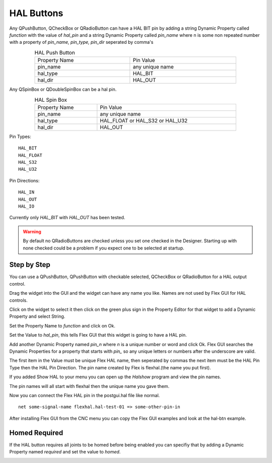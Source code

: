 HAL Buttons
===========

Any QPushButton, QCheckBox or QRadioButton can have a HAL BIT pin by adding a
string Dynamic Property called `function` with the value of `hal_pin` and a
string Dynamic Property called `pin_name` where n is some non repeated number with a
property of `pin_name, pin_type, pin_dir` seperated by comma's

.. csv-table:: HAL Push Button
   :width: 80%
   :align: center

	Property Name, Pin Value
	pin_name, any unique name
	hal_type, HAL_BIT
	hal_dir, HAL_OUT

Any QSpinBox or QDoubleSpinBox can be a hal pin.

.. csv-table:: HAL Spin Box
   :width: 80%
   :align: center

	Property Name, Pin Value
	pin_name, any unique name
	hal_type, HAL_FLOAT or HAL_S32 or HAL_U32
	hal_dir, HAL_OUT


Pin Types::

	HAL_BIT
	HAL_FLOAT
	HAL_S32
	HAL_U32

Pin Directions::

	HAL_IN
	HAL_OUT
	HAL_IO

Currently only `HAL_BIT` with `HAL_OUT` has been tested.

.. warning:: By default no QRadioButtons are checked unless you set one checked
          in the Designer. Starting up with none checked could be a problem if
          you expect one to be selected at startup.

Step by Step
------------

You can use a QPushButton, QPushButton with checkable selected, QCheckBox or
QRadioButton for a HAL output control.

Drag the widget into the GUI and the widget can have any name you like. Names
are not used by Flex GUI for HAL controls.

Click on the widget to select it then click on the green plus sign in the
Property Editor for that widget to add a Dynamic Property and select String.

.. image:: /images/hal-01.png
   :align: center

Set the Property Name to `function` and click on Ok.

.. image:: /images/hal-02.png
   :align: center

Set the Value to `hal_pin`, this tells Flex GUI that this widget is going to
have a HAL pin.

.. image:: /images/hal-03.png
   :align: center

Add another Dynamic Property named `pin_n` where `n` is a unique number or word
and click Ok. Flex GUI searches the Dynamic Properties for a property that
starts with `pin_` so any unique letters or numbers after the underscore are
valid.

.. image:: /images/hal-04.png
   :align: center

The first item in the Value must be unique Flex HAL name, then seperated by
commas the next item must be the HAL Pin Type then the HAL Pin Direction. The
pin name created by Flex is flexhal.(the name you put first).

.. image:: /images/hal-05.png
   :align: center

If you added Show HAL to your menu you can open up the `Halshow` program and
view the pin names.

.. image:: /images/hal-06.png
   :align: center

The pin names will all start with flexhal then the unique name you gave them.

.. image:: /images/hal-07.png
   :align: center

Now you can connect the Flex HAL pin in the postgui.hal file like normal.
::

	net some-signal-name flexhal.hal-test-01 => some-other-pin-in

After installing Flex GUI from the CNC menu you can copy the Flex GUI examples
and look at the hal-btn example.

Homed Required
--------------

If the HAL button requires all joints to be homed before being enabled you can
specifiy that by adding a Dynamic Property named `required` and set the value to
`homed`.

.. image:: /images/hal-08.png
   :align: center

